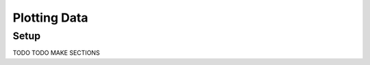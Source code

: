 .. _chap-plotting-data:

=============
Plotting Data
=============

.. _sec-setup:

Setup
=====

TODO TODO MAKE SECTIONS
